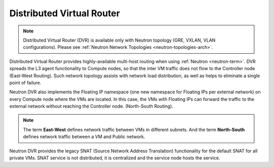 
.. _distributed-virtual-router-term:

Distributed Virtual Router
--------------------------

.. note:: Distributed Virtual Router (DVR) is available only with
   Neutron topology (GRE, VXLAN, VLAN configurations). Please see
   :ref:`Neutron Network Topologies <neutron-topologies-arch>`.

Distributed Virtual Router provides highly-available multi-host
routing when using :ref:`Neutron <neutron-term>`. DVR spreads the L3
agent functionality to Compute nodes, so that the inter VM traffic
does not flow to the Controller node (East-West Routing). Such network
topology assists with network load distribution, as well as helps to
eliminate a single point of failure.

Neutron DVR also implements the Floating IP namespace (one new
namespace for Floating IPs per external network) on every Compute
node where the VMs are located. In this case, the VMs with Floating
IPs can forward the traffic to the external network without reaching
the Controller node. (North-South Routing).

.. note:: The term **East-West** defines network traffic between VMs
   in different subnets. And the term **North-South** defines network
   traffic between a VM and Public network.

Neutron DVR provides the legacy SNAT (Source Network Address Translation)
functionality for the default SNAT for all private VMs. SNAT service
is not distributed, it is centralized and the service node hosts the
service.